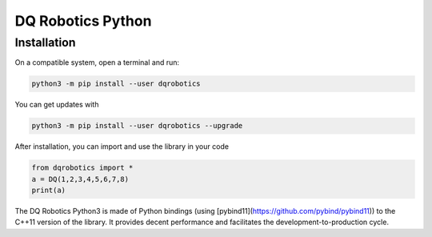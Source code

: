 DQ Robotics Python
==================

Installation
**************
On a compatible system, open a terminal and run:

.. code-block:: bash

  python3 -m pip install --user dqrobotics

You can get updates with

.. code-block:: bash
  
  python3 -m pip install --user dqrobotics --upgrade

After installation, you can import and use the library in your code

.. code-block:: python

  from dqrobotics import *
  a = DQ(1,2,3,4,5,6,7,8)
  print(a)

The DQ Robotics Python3 is made of Python bindings (using [pybind11](https://github.com/pybind/pybind11)) to the C++11 version of the library. It provides decent performance and facilitates the development-to-production cycle. 
